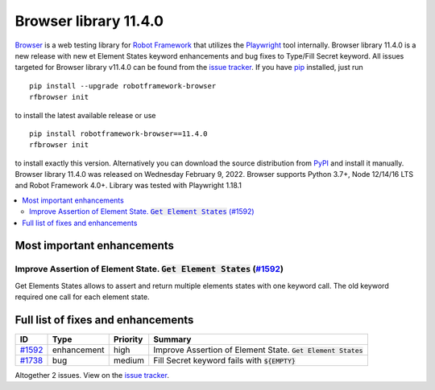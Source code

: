 ======================
Browser library 11.4.0
======================


.. default-role:: code


Browser_ is a web testing library for `Robot Framework`_ that utilizes
the Playwright_ tool internally. Browser library 11.4.0 is a new release with
new et Element States keyword enhancements and bug fixes to Type/Fill Secret
keyword. All issues targeted for Browser library v11.4.0 can be found
from the `issue tracker`_.
If you have pip_ installed, just run
::
   pip install --upgrade robotframework-browser
   rfbrowser init
to install the latest available release or use
::
   pip install robotframework-browser==11.4.0
   rfbrowser init
to install exactly this version. Alternatively you can download the source
distribution from PyPI_ and install it manually.
Browser library 11.4.0 was released on Wednesday February 9, 2022. Browser supports
Python 3.7+, Node 12/14/16 LTS and Robot Framework 4.0+. Library was
tested with Playwright 1.18.1

.. _Robot Framework: http://robotframework.org
.. _Browser: https://github.com/MarketSquare/robotframework-browser
.. _Playwright: https://github.com/microsoft/playwright
.. _pip: http://pip-installer.org
.. _PyPI: https://pypi.python.org/pypi/robotframework-browser
.. _issue tracker: https://github.com/MarketSquare/robotframework-browser/milestones%3Av11.4.0


.. contents::
   :depth: 2
   :local:

Most important enhancements
===========================

Improve Assertion of Element State. `Get Element States` (`#1592`_)
-------------------------------------------------------------------
Get Elements States allows to assert and return multiple elements states
with one keyword call. The old keyword required one call for each element
state.

Full list of fixes and enhancements
===================================

.. list-table::
    :header-rows: 1

    * - ID
      - Type
      - Priority
      - Summary
    * - `#1592`_
      - enhancement
      - high
      - Improve Assertion of Element State. `Get Element States`
    * - `#1738`_
      - bug
      - medium
      - Fill Secret keyword fails with `${EMPTY}`

Altogether 2 issues. View on the `issue tracker <https://github.com/MarketSquare/robotframework-browser/issues?q=milestone%3Av11.4.0>`__.

.. _#1592: https://github.com/MarketSquare/robotframework-browser/issues/1592
.. _#1738: https://github.com/MarketSquare/robotframework-browser/issues/1738
